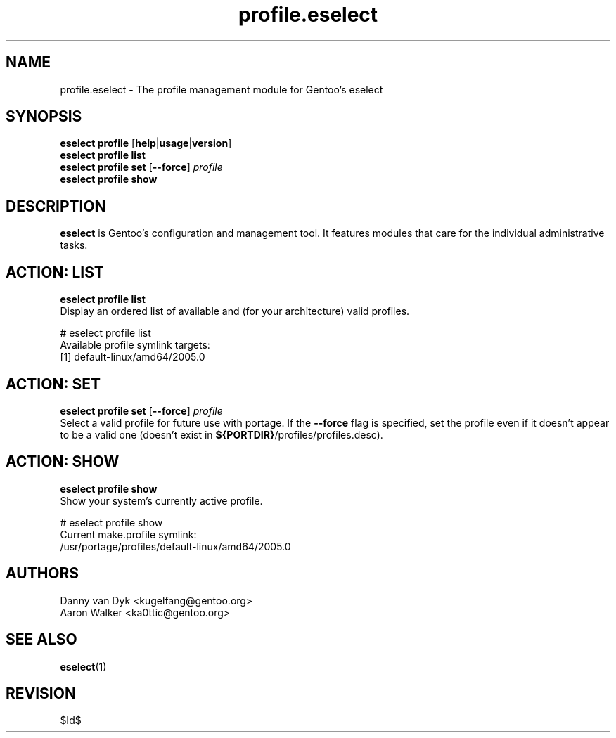 .\" Copyright 2005-2011 Gentoo Foundation
.\" Distributed under the terms of the GNU General Public License v2
.\" $Id$
.\"
.TH profile.eselect 5 "April 2009" "Gentoo Linux" eselect
.SH NAME
profile.eselect \- The profile management module for Gentoo's eselect
.SH SYNOPSIS
.B eselect profile
.RB [ help | usage | version ]
.br
.B eselect profile list
.br
.B eselect profile set
.RB [ \-\-force ]
.I profile
.br
.B eselect profile show
.SH DESCRIPTION
.B eselect
is Gentoo's configuration and management tool.  It features modules
that care for the individual administrative tasks.
.SH ACTION: LIST
.B eselect profile list
.br
Display an ordered list of available and (for your architecture) valid
profiles.

# eselect profile list
.br
Available profile symlink targets:
  [1]   default\-linux/amd64/2005.0
.SH ACTION: SET
.B eselect profile set
.RB [ \-\-force ]
.I profile
.br
Select a valid profile for future use with portage.  If the
.B \-\-force
flag is specified, set the profile even if it doesn't appear to be
a valid one (doesn't exist in
.BR ${PORTDIR} /profiles/profiles.desc).
.SH ACTION: SHOW
.B eselect profile show
.br
Show your system's currently active profile.

# eselect profile show
.br
Current make.profile symlink:
  /usr/portage/profiles/default\-linux/amd64/2005.0
.SH AUTHORS
Danny van Dyk <kugelfang@gentoo.org>
.br
Aaron Walker  <ka0ttic@gentoo.org>
.SH SEE ALSO
.BR eselect (1)
.SH REVISION
$Id$
